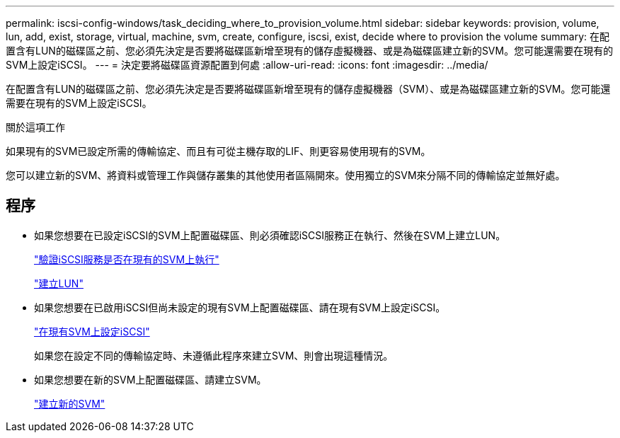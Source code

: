 ---
permalink: iscsi-config-windows/task_deciding_where_to_provision_volume.html 
sidebar: sidebar 
keywords: provision, volume, lun, add, exist, storage, virtual, machine, svm, create, configure, iscsi, exist, decide where to provision the volume 
summary: 在配置含有LUN的磁碟區之前、您必須先決定是否要將磁碟區新增至現有的儲存虛擬機器、或是為磁碟區建立新的SVM。您可能還需要在現有的SVM上設定iSCSI。 
---
= 決定要將磁碟區資源配置到何處
:allow-uri-read: 
:icons: font
:imagesdir: ../media/


[role="lead"]
在配置含有LUN的磁碟區之前、您必須先決定是否要將磁碟區新增至現有的儲存虛擬機器（SVM）、或是為磁碟區建立新的SVM。您可能還需要在現有的SVM上設定iSCSI。

.關於這項工作
如果現有的SVM已設定所需的傳輸協定、而且有可從主機存取的LIF、則更容易使用現有的SVM。

您可以建立新的SVM、將資料或管理工作與儲存叢集的其他使用者區隔開來。使用獨立的SVM來分隔不同的傳輸協定並無好處。



== 程序

* 如果您想要在已設定iSCSI的SVM上配置磁碟區、則必須確認iSCSI服務正在執行、然後在SVM上建立LUN。
+
link:task_verifying_iscsi_is_running_on_existing_vserver.html["驗證iSCSI服務是否在現有的SVM上執行"]

+
link:task_creating_lun_its_containing_volume.html["建立LUN"]

* 如果您想要在已啟用iSCSI但尚未設定的現有SVM上配置磁碟區、請在現有SVM上設定iSCSI。
+
link:task_configuring_iscsi_fc_creating_lun_on_existing_svm.html["在現有SVM上設定iSCSI"]

+
如果您在設定不同的傳輸協定時、未遵循此程序來建立SVM、則會出現這種情況。

* 如果您想要在新的SVM上配置磁碟區、請建立SVM。
+
link:task_creating_svm.html["建立新的SVM"]


